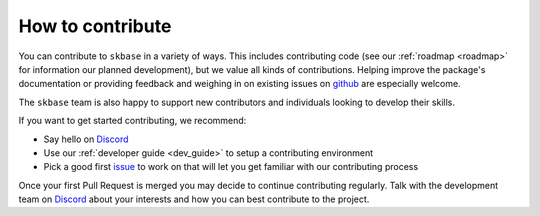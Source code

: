 .. _how_to_contrib:

=================
How to contribute
=================

You can contribute to ``skbase`` in a variety of ways. This includes
contributing code (see our :ref:`roadmap <roadmap>` for information our planned
development), but we value all kinds of contributions. Helping improve
the package's documentation or providing feedback and weighing in on existing
issues on `github <https://github.com/sktime/skbase/issues>`_ are
especially welcome.

The ``skbase`` team is also happy to support new contributors and
individuals looking to develop their skills.

If you want to get started contributing, we recommend:

- Say hello on `Discord`_
- Use our :ref:`developer guide <dev_guide>` to setup a contributing environment
- Pick a good first `issue <https://github.com/sktime/skbase/issues>`_
  to work on that will let you get familiar with our contributing process

Once your first Pull Request is merged you may decide to continue contributing
regularly. Talk with the development team on `Discord`_ about your interests and
how you can best contribute to the project.

.. _Discord: https://discord.com/invite/54ACzaFsn7 # noqa
